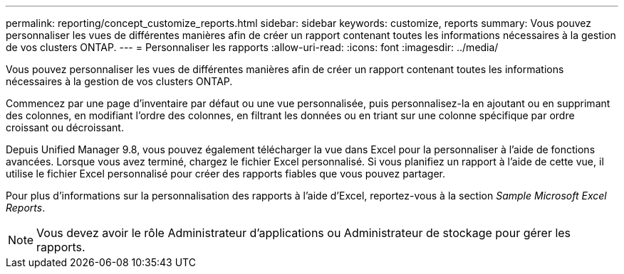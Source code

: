 ---
permalink: reporting/concept_customize_reports.html 
sidebar: sidebar 
keywords: customize, reports 
summary: Vous pouvez personnaliser les vues de différentes manières afin de créer un rapport contenant toutes les informations nécessaires à la gestion de vos clusters ONTAP. 
---
= Personnaliser les rapports
:allow-uri-read: 
:icons: font
:imagesdir: ../media/


[role="lead"]
Vous pouvez personnaliser les vues de différentes manières afin de créer un rapport contenant toutes les informations nécessaires à la gestion de vos clusters ONTAP.

Commencez par une page d'inventaire par défaut ou une vue personnalisée, puis personnalisez-la en ajoutant ou en supprimant des colonnes, en modifiant l'ordre des colonnes, en filtrant les données ou en triant sur une colonne spécifique par ordre croissant ou décroissant.

Depuis Unified Manager 9.8, vous pouvez également télécharger la vue dans Excel pour la personnaliser à l'aide de fonctions avancées. Lorsque vous avez terminé, chargez le fichier Excel personnalisé. Si vous planifiez un rapport à l'aide de cette vue, il utilise le fichier Excel personnalisé pour créer des rapports fiables que vous pouvez partager.

Pour plus d'informations sur la personnalisation des rapports à l'aide d'Excel, reportez-vous à la section _Sample Microsoft Excel Reports_.

[NOTE]
====
Vous devez avoir le rôle Administrateur d'applications ou Administrateur de stockage pour gérer les rapports.

====